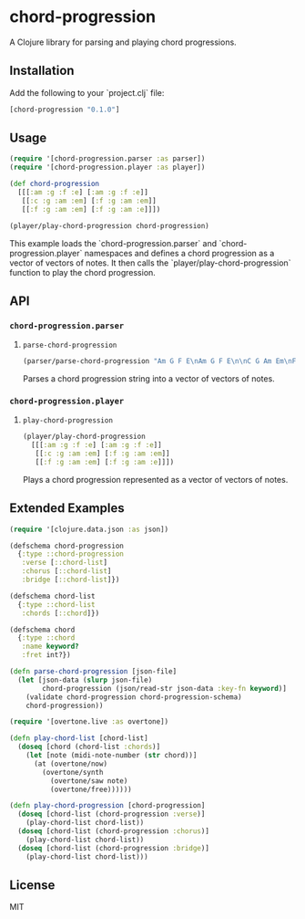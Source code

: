 * chord-progression

A Clojure library for parsing and playing chord progressions.

** Installation

Add the following to your `project.clj` file:

#+BEGIN_SRC clojure
[chord-progression "0.1.0"]
#+END_SRC

** Usage

#+BEGIN_SRC clojure
(require '[chord-progression.parser :as parser])
(require '[chord-progression.player :as player])

(def chord-progression
  [[[:am :g :f :e] [:am :g :f :e]]
   [[:c :g :am :em] [:f :g :am :em]]
   [[:f :g :am :em] [:f :g :am :e]]])

(player/play-chord-progression chord-progression)
#+END_SRC

This example loads the `chord-progression.parser` and `chord-progression.player` namespaces and defines a chord progression as a vector of vectors of notes. It then calls the `player/play-chord-progression` function to play the chord progression.

** API

*** ~chord-progression.parser~

**** ~parse-chord-progression~

#+BEGIN_SRC clojure
(parser/parse-chord-progression "Am G F E\nAm G F E\n\nC G Am Em\nF G Am Em\n\nF G Am Em\nF G Am E\n")
#+END_SRC

Parses a chord progression string into a vector of vectors of notes.

*** ~chord-progression.player~

**** ~play-chord-progression~

#+BEGIN_SRC clojure
(player/play-chord-progression
  [[[:am :g :f :e] [:am :g :f :e]]
   [[:c :g :am :em] [:f :g :am :em]]
   [[:f :g :am :em] [:f :g :am :e]]])
#+END_SRC

Plays a chord progression represented as a vector of vectors of notes.

** Extended Examples 

#+BEGIN_SRC clojure
(require '[clojure.data.json :as json])

(defschema chord-progression
  {:type ::chord-progression
   :verse [::chord-list]
   :chorus [::chord-list]
   :bridge [::chord-list]})

(defschema chord-list
  {:type ::chord-list
   :chords [::chord]})

(defschema chord
  {:type ::chord
   :name keyword?
   :fret int?})

(defn parse-chord-progression [json-file]
  (let [json-data (slurp json-file)
        chord-progression (json/read-str json-data :key-fn keyword)]
    (validate chord-progression chord-progression-schema)
    chord-progression))
#+END_SRC

#+BEGIN_SRC clojure
(require '[overtone.live :as overtone])

(defn play-chord-list [chord-list]
  (doseq [chord (chord-list :chords)]
    (let [note (midi-note-number (str chord))]
      (at (overtone/now)
        (overtone/synth
          (overtone/saw note)
          (overtone/free))))))
        
(defn play-chord-progression [chord-progression]
  (doseq [chord-list (chord-progression :verse)]
    (play-chord-list chord-list))
  (doseq [chord-list (chord-progression :chorus)]
    (play-chord-list chord-list))
  (doseq [chord-list (chord-progression :bridge)]
    (play-chord-list chord-list)))
#+END_SRC

** License

MIT